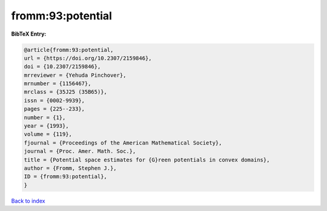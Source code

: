 fromm:93:potential
==================

.. :cite:t:`fromm:93:potential`

.. bibliography:: ../../All.bib

**BibTeX Entry:**

.. code-block:: bibtex

   @article{fromm:93:potential,
   url = {https://doi.org/10.2307/2159846},
   doi = {10.2307/2159846},
   mrreviewer = {Yehuda Pinchover},
   mrnumber = {1156467},
   mrclass = {35J25 (35B65)},
   issn = {0002-9939},
   pages = {225--233},
   number = {1},
   year = {1993},
   volume = {119},
   fjournal = {Proceedings of the American Mathematical Society},
   journal = {Proc. Amer. Math. Soc.},
   title = {Potential space estimates for {G}reen potentials in convex domains},
   author = {Fromm, Stephen J.},
   ID = {fromm:93:potential},
   }

`Back to index <../index>`_
